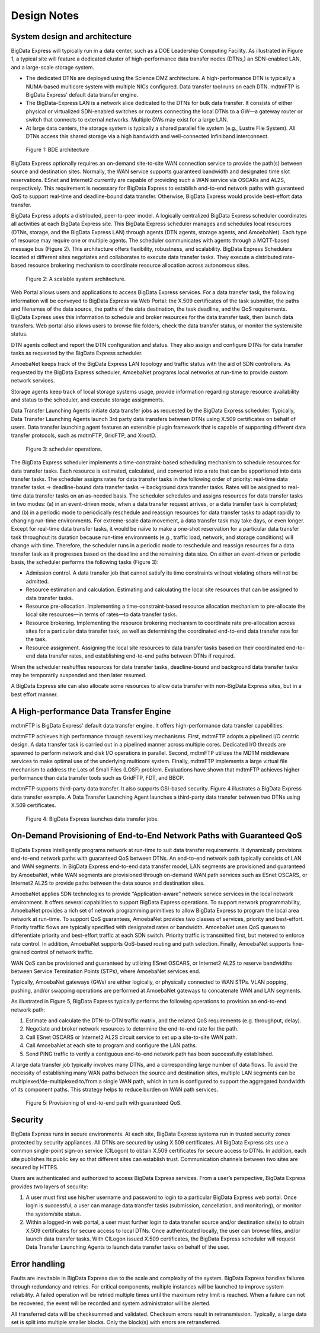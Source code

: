 Design Notes
============

System design and architecture
------------------------------

BigData Express will typically run in a data center, such as a DOE
Leadership Computing Facility. As illustrated in Figure 1, a typical
site will feature a dedicated cluster of high-performance data
transfer nodes (DTNs,) an SDN-enabled LAN, and a large-scale storage
system.

* The dedicated DTNs are deployed using the Science DMZ
  architecture. A high-performance DTN is typically a NUMA-based
  multicore system with multiple NICs configured. Data transfer tool
  runs on each DTN. mdtmFTP is BigData Express’ default data transfer
  engine.

* The BigData-Express LAN is a network slice dedicated to the DTNs
  for bulk data transfer. It consists of either physical or
  virtualized SDN-enabled switches or routers connecting the local
  DTNs to a GW—a gateway router or switch that connects to external
  networks. Multiple GWs may exist for a large LAN.

* At large data centers, the storage system is typically a shared
  parallel file system (e.g., Lustre File System). All DTNs access
  this shared storage via a high bandwidth and well-connected
  Infiniband interconnect.

.. figure:: images/bde-architecture.png

   Figure 1: BDE architecture

BigData Express optionally requires an on-demand site-to-site WAN
connection service to provide the path(s) between source and
destination sites. Normally, the WAN service supports guaranteed
bandwidth and designated time slot reservations. ESnet and Internet2
currently are capable of providing such a WAN service via OSCARs and
AL2S, respectively. This requirement is necessary for BigData Express
to establish end-to-end network paths with guaranteed QoS to support
real-time and deadline-bound data transfer. Otherwise, BigData Express
would provide best-effort data transfer.

BigData Express adopts a distributed, peer-to-peer model. A logically
centralized BigData Express scheduler coordinates all activities at
each BigData Express site. This BigData Express scheduler manages and
schedules local resources (DTNs, storage, and the BigData Express LAN)
through agents (DTN agents, storage agents, and AmoebaNet). Each type
of resource may require one or multiple agents. The scheduler
communicates with agents through a MQTT-based message bus (Figure
2). This architecture offers flexibility, robustness, and
scalability. BigData Express Schedulers located at different sites
negotiates and collaborates to execute data transfer tasks. They
execute a distributed rate-based resource brokering mechanism to
coordinate resource allocation across autonomous sites.

.. figure:: images/bde-scalable.png

   Figure 2: A scalable system architecture.

Web Portal allows users and applications to access BigData Express
services. For a data transfer task, the following information will be
conveyed to BigData Express via Web Portal: the X.509 certificates of
the task submitter, the paths and filenames of the data source, the
paths of the data destination, the task deadline, and the QoS
requirements. BigData Express uses this information to schedule and
broker resources for the data transfer task, then launch data
transfers. Web portal also allows users to browse file folders, check
the data transfer status, or monitor the system/site status.

DTN agents collect and report the DTN configuration and status. They
also assign and configure DTNs for data transfer tasks as requested by
the BigData Express scheduler.

AmoebaNet keeps track of the BigData Express LAN topology and traffic
status with the aid of SDN controllers. As requested by the BigData
Express scheduler, AmoebaNet programs local networks at run-time to
provide custom network services.

Storage agents keep track of local storage systems usage, provide
information regarding storage resource availability and status to the
scheduler, and execute storage assignments.

Data Transfer Launching Agents initiate data transfer jobs as
requested by the BigData Express scheduler. Typically, Data Transfer
Launching Agents launch 3rd party data transfers between DTNs using
X.509 certificates on behalf of users. Data transfer launching agent
features an extensible plugin framework that is capable of supporting
different data transfer protocols, such as mdtmFTP, GridFTP, and
XrootD.

.. figure:: images/bde-scheduler.png

   Figure 3: scheduler operations.

The BigData Express scheduler implements a time-constraint-based
scheduling mechanism to schedule resources for data transfer
tasks. Each resource is estimated, calculated, and converted into a
rate that can be apportioned into data transfer tasks. The scheduler
assigns rates for data transfer tasks in the following order of
priority: real-time data transfer tasks -> deadline-bound data
transfer tasks -> background data transfer tasks. Rates will be
assigned to real-time data transfer tasks on an as-needed basis. The
scheduler schedules and assigns resources for data transfer tasks in
two modes: (a) in an event-driven mode, when a data transfer request
arrives, or a data transfer task is completed; and (b) in a periodic
mode to periodically reschedule and reassign resources for data
transfer tasks to adapt rapidly to changing run-time environments. For
extreme-scale data movement, a data transfer task may take days, or
even longer. Except for real-time data transfer tasks, it would be
naïve to make a one-shot reservation for a particular data transfer
task throughout its duration because run-time environments (e.g.,
traffic load, network, and storage conditions) will change with
time. Therefore, the scheduler runs in a periodic mode to reschedule
and reassign resources for a data transfer task as it progresses based
on the deadline and the remaining data size. On either an event-driven
or periodic basis, the scheduler performs the following tasks (Figure
3):

* Admission control. A data transfer job that cannot satisfy its time
  constraints without violating others will not be admitted.

* Resource estimation and calculation. Estimating and calculating the
  local site resources that can be assigned to data transfer tasks.

* Resource pre-allocation. Implementing a time-constraint-based
  resource allocation mechanism to pre-allocate the local site
  resources—in terms of rates—to data transfer tasks.

* Resource brokering. Implementing the resource brokering mechanism to
  coordinate rate pre-allocation across sites for a particular data
  transfer task, as well as determining the coordinated end-to-end
  data transfer rate for the task.

* Resource assignment. Assigning the local site resources to data
  transfer tasks based on their coordinated end-to-end data transfer
  rates, and establishing end-to-end paths between DTNs if required.

When the scheduler reshuffles resources for data transfer tasks,
deadline-bound and background data transfer tasks may be temporarily
suspended and then later resumed.

A BigData Express site can also allocate some resources to allow data
transfer with non-BigData Express sites, but in a best effort manner.

A High-performance Data Transfer Engine
---------------------------------------

mdtmFTP is BigData Express’ default data transfer engine. It offers
high-performance data transfer capabilities.

mdtmFTP achieves high performance through several key
mechanisms. First, mdtmFTP adopts a pipelined I/O centric design. A
data transfer task is carried out in a pipelined manner across
multiple cores. Dedicated I/O threads are spawned to perform network
and disk I/O operations in parallel. Second, mdtmFTP utilizes the MDTM
middleware services to make optimal use of the underlying multicore
system. Finally, mdtmFTP implements a large virtual file mechanism to
address the Lots of Small Files (LOSF) problem. Evaluations have shown
that mdtmFTP achieves higher performance than data transfer tools such
as GridFTP, FDT, and BBCP.

mdtmFTP supports third-party data transfer. It also supports GSI-based
security. Figure 4 illustrates a BigData Express data transfer
example. A Data Transfer Launching Agent launches a third-party data
transfer between two DTNs using X.509 certificates.

.. figure:: images/bde-launches-jobs.png

   Figure 4: BigData Express launches data transfer jobs.

On-Demand Provisioning of End-to-End Network Paths with Guaranteed QoS
----------------------------------------------------------------------

BigData Express intelligently programs network at run-time to suit
data transfer requirements. It dynamically provisions end-to-end
network paths with guaranteed QoS between DTNs. An end-to-end network
path typically consists of LAN and WAN segments. In BigData Express
end-to-end data transfer model, LAN segments are provisioned and
guaranteed by AmoebaNet, while WAN segments are provisioned through
on-demand WAN path services such as ESnet OSCARS, or Internet2 AL2S to
provide paths between the data source and destination sites.

AmoebaNet applies SDN technologies to provide “Application-aware”
network service services in the local network environment. It offers
several capabilities to support BigData Express operations. To support
network programmability, AmoebaNet provides a rich set of network
programming primitives to allow BigData Express to program the local
area network at run-time. To support QoS guarantees, AmoebaNet
provides two classes of services, priority and best-effort. Priority
traffic flows are typically specified with designated rates or
bandwidth. AmoebaNet uses QoS queues to differentiate priority and
best-effort traffic at each SDN switch. Priority traffic is
transmitted first, but metered to enforce rate control. In addition,
AmoebaNet supports QoS-based routing and path selection. Finally,
AmoebaNet supports fine-grained control of network traffic.

WAN QoS can be provisioned and guaranteed by utilizing ESnet OSCARS,
or Internet2 AL2S to reserve bandwidths between Service Termination
Points (STPs), where AmoebaNet services end.

Typically, AmoebaNet gateways (GWs) are either logically, or
physically connected to WAN STPs. VLAN popping, pushing, and/or
swapping operations are performed at AmoebaNet gateways to concatenate
WAN and LAN segments.

As illustrated in Figure 5, BigData Express typically performs the
following operations to provision an end-to-end network path:

#. Estimate and calculate the DTN-to-DTN traffic matrix, and the
   related QoS requirements (e.g. throughput, delay).

#. Negotiate and broker network resources to determine the end-to-end
   rate for the path.

#. Call ESnet OSCARS or Internet2 AL2S circuit service to set up a
   site-to-site WAN path.

#. Call AmoebaNet at each site to program and configure the LAN paths.

#. Send PING traffic to verify a contiguous end-to-end network path
   has been successfully established.

A large data transfer job typically involves many DTNs, and a
corresponding large number of data flows. To avoid the necessity of
establishing many WAN paths between the source and destination sites,
multiple LAN segments can be multiplexed/de-multiplexed to/from a
single WAN path, which in turn is configured to support the aggregated
bandwidth of its component paths. This strategy helps to reduce burden
on WAN path services.

.. figure:: images/bde-provisioning.png

   Figure 5: Provisioning of end-to-end path with guaranteed QoS.

Security
--------

BigData Express runs in secure environments. At each site, BigData
Express systems run in trusted security zones protected by security
appliances. All DTNs are secured by using X.509 certificates. All
BigData Express sits use a common single-point sign-on service
(CILogon) to obtain X.509 certificates for secure access to DTNs. In
addition, each site publishes its public key so that different sites
can establish trust. Communication channels between two sites are
secured by HTTPS.

Users are authenticated and authorized to access BigData Express
services. From a user’s perspective, BigData Express provides two
layers of security:

#. A user must first use his/her username and password to login to a
   particular BigData Express web portal. Once login is successful, a
   user can manage data transfer tasks (submission, cancellation, and
   monitoring), or monitor the system/site status.

#. Within a logged-in web portal, a user must further login to data
   transfer source and/or destination site(s) to obtain X.509
   certificates for secure access to local DTNs. Once authenticated
   locally, the user can browse files, and/or launch data transfer
   tasks. With CILogon issued X.509 certificates, the BigData Express
   scheduler will request Data Transfer Launching Agents to launch
   data transfer tasks on behalf of the user.

Error handling
--------------

Faults are inevitable in BigData Express due to the scale and
complexity of the system. BigData Express handles failures through
redundancy and retries. For critical components, multiple instances
will be launched to improve system reliability. A failed operation
will be retried multiple times until the maximum retry limit is
reached. When a failure can not be recovered, the event will be
recorded and system administrator will be alerted.

All transferred data will be checksummed and validated. Checksum
errors result in retransmission. Typically, a large data set is split
into multiple smaller blocks. Only the block(s) with errors are
retransferred.
